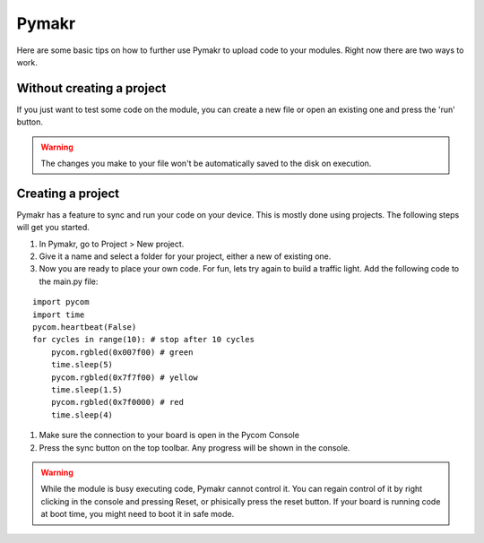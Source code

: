 ******
Pymakr
******
.. _Pymakr:

Here are some basic tips on how to further use Pymakr to upload code to your modules. Right now there are two ways to work.


Without creating a project
--------------------------

If you just want to test some code on the module, you can create a new file or open an existing one and press the 'run' button.


.. Warning::
    
    The changes you make to your file won't be automatically saved to the disk on execution.


Creating a project
------------------

Pymakr has a feature to sync and run your code on your device. This is mostly done using projects. The following steps will get you started.

#. In Pymakr, go to Project > New project.
#. Give it a name and select a folder for your project, either a new of existing one.
#. Now you are ready to place your own code. For fun, lets try again to build a traffic light. Add the following code to the main.py file:

::

	import pycom
	import time
	pycom.heartbeat(False)
	for cycles in range(10): # stop after 10 cycles 
	    pycom.rgbled(0x007f00) # green
	    time.sleep(5)
	    pycom.rgbled(0x7f7f00) # yellow
	    time.sleep(1.5)
	    pycom.rgbled(0x7f0000) # red
	    time.sleep(4)

#. Make sure the connection to your board is open in the Pycom Console
#. Press the sync button on the top toolbar. Any progress will be shown in the console.

.. Warning::

    While the module is busy executing code, Pymakr cannot control it. You can regain control of it by right clicking in the console and pressing Reset, or phisically press the reset button.
    If your board is running code at boot time, you might need to boot it in safe mode.

.. #todo: add link to safeboot
